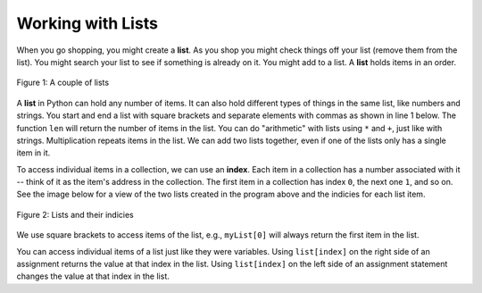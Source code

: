 ..  Copyright (C)  Mark Guzdial, Barbara Ericson, Briana Morrison
    Permission is granted to copy, distribute and/or modify this document
    under the terms of the GNU Free Documentation License, Version 1.3 or
    any later version published by the Free Software Foundation; with
    Invariant Sections being Forward, Prefaces, and Contributor List,
    no Front-Cover Texts, and no Back-Cover Texts.  A copy of the license
    is included in the section entitled "GNU Free Documentation License".

.. setup for automatic question numbering.

.. |bigteachernote| image:: Figures/apple.jpg
    :width: 50px
    :align: top
    :alt: teacher note
    
.. 	qnum::
	:start: 1
	:prefix: csp-16-3-
   	  
Working with Lists
=====================

When you go shopping, you might create a **list**. As you shop you might check things off your list (remove them from the list).  You might search your list to see if something is already on it. You might add to a list.  A **list** holds items in an order.   

.. figure:: Figures/lists.jpg
    :width: 400px
    :align: center
    :figclass: align-center

    Figure 1: A couple of lists

A **list** in Python can hold any number of items. It can also hold different types of things in the same list, like numbers and strings. You start and end a list with square brackets and separate elements with commas as shown in line 1 below.
The function ``len`` will return the number of items in the list.  You can do "arithmetic" with lists using ``*`` and ``+``, just like with strings.  Multiplication repeats items in the list.  We can add two lists together, even if one of the lists only has a single item in it.

.. codelens:: Simple_Lists
  :showoutput:

  myFirstList = [12,"ape",13]
  print len(myFirstList)
  print myFirstList * 3
  mySecondList = myFirstList + [321.4]
  print mySecondList

.. index:: 
	pair: list; index
	
To access individual items in a collection, we can use an **index**.  Each item in a collection has a number associated with it -- think of it as the item's address in the collection.  The first item in a collection has index ``0``, the next one ``1``, and so on.  See the image below for a view of the two lists created in the program above and the indicies for each list item.

.. figure:: Figures/listIndices.png
    :width: 300px
    :align: center
    :figclass: align-center

    Figure 2: Lists and their indicies

We use square brackets to access items of the list, e.g., ``myList[0]`` will always return the first item in the list.

.. mchoicemf:: 16_3_1_lastIndex
   :answer_a: 1
   :answer_b: 2
   :answer_c: 3
   :correct: b
   :feedback_a: This is the index of the second item in the list.  
   :feedback_b: This is the index of the last item in this list since it contains 3 items and the first index is 0.   
   :feedback_c: The length of the list is 3, but the first index is 0 so the 3rd item is at index 2.

   What is the value of the last index in the list ``myFirstList``?

You can access individual items of a list just like they were variables.  Using ``list[index]`` on the right side of an assignment returns the value at that index in the list. Using ``list[index]`` on the left side of an assignment statement changes the value at that index in the list.

.. codelens:: Items_As_Variables
  :showoutput:

  items = [2,4,6,8]
  items[0] = "First item"
  items[1] = items[0]
  items[2] = items[2] + 1
  print(items)

.. mchoicemf:: 16_3_2_ItemsAsVariablesQ
	:answer_a: items[0]
	:answer_b: items[1]
	:answer_c: items[2]
	:answer_d: items[3]
	:correct: d
	:feedback_a: Originally, items[0] was 2, but then we set it to the string: First item
	:feedback_b: We set items[1] to be the same as items[0]: First item
	:feedback_c: We increment items[2]
	:feedback_d: The value at items[3] doesn't change.  It still equals 8.

	Of the four items in the list named ``items``, which one is not changed in the program above?
	


